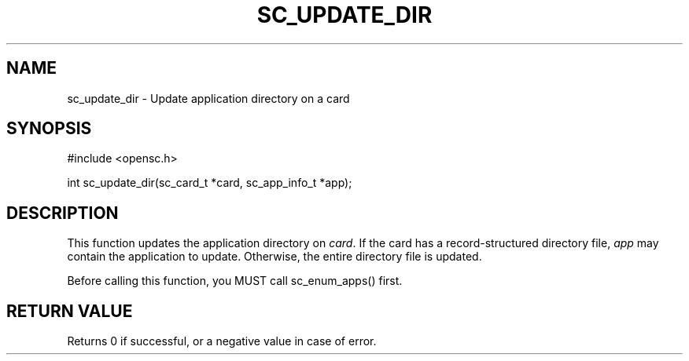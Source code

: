 .\"Generated by db2man.xsl. Don't modify this, modify the source.
.de Sh \" Subsection
.br
.if t .Sp
.ne 5
.PP
\fB\\$1\fR
.PP
..
.de Sp \" Vertical space (when we can't use .PP)
.if t .sp .5v
.if n .sp
..
.de Ip \" List item
.br
.ie \\n(.$>=3 .ne \\$3
.el .ne 3
.IP "\\$1" \\$2
..
.TH "SC_UPDATE_DIR" 3 "" "" "OpenSC API Reference"
.SH NAME
sc_update_dir \- Update application directory on a card
.SH "SYNOPSIS"

.PP


.nf

#include <opensc\&.h>

int sc_update_dir(sc_card_t *card, sc_app_info_t *app);
		
.fi
 

.SH "DESCRIPTION"

.PP
This function updates the application directory on \fIcard\fR\&. If the card has a record\-structured directory file, \fIapp\fR may contain the application to update\&. Otherwise, the entire directory file is updated\&.

.PP
Before calling this function, you MUST call sc_enum_apps() first\&.

.SH "RETURN VALUE"

.PP
Returns 0 if successful, or a negative value in case of error\&.

